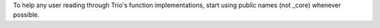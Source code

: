 To help any user reading through Trio's function implementations, start using public names (not _core) whenever possible.  
